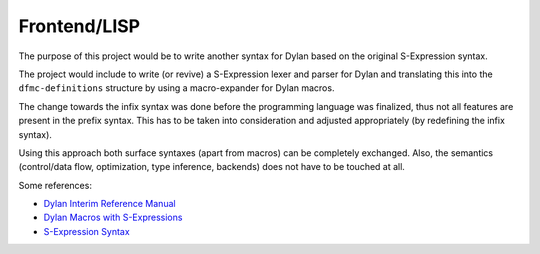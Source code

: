 =============
Frontend/LISP
=============

The purpose of this project would be to write another syntax for Dylan based on the original S-Expression syntax.

The project would include to write (or revive) a S-Expression lexer and parser for Dylan and translating this into the ``dfmc-definitions`` structure by using a macro-expander for Dylan macros.

The change towards the infix syntax was done before the programming language was finalized, thus not all features are present in the prefix syntax. This has to be taken into consideration and adjusted appropriately (by redefining the infix syntax).

Using this approach both surface syntaxes (apart from macros) can be completely exchanged. Also, the semantics (control/data flow, optimization, type inference, backends) does not have to be touched at all.

Some references:

- `Dylan Interim Reference Manual <http://jim.studt.net/dirm/interim-contents.html>`_
- `Dylan Macros with S-Expressions <https://www.cs.cmu.edu/afs/cs/project/clisp/OldFiles/hackers/wlott/dylan/moon/Dylan-Macros.RTF>`_
- `S-Expression Syntax <https://github.com/dylan-lang/temporary_complete_dylan_repo/tree/393e3fa2089bce8f02d950b561dee7bb3de7fe02/old/Sources/emulator/lib>`_
